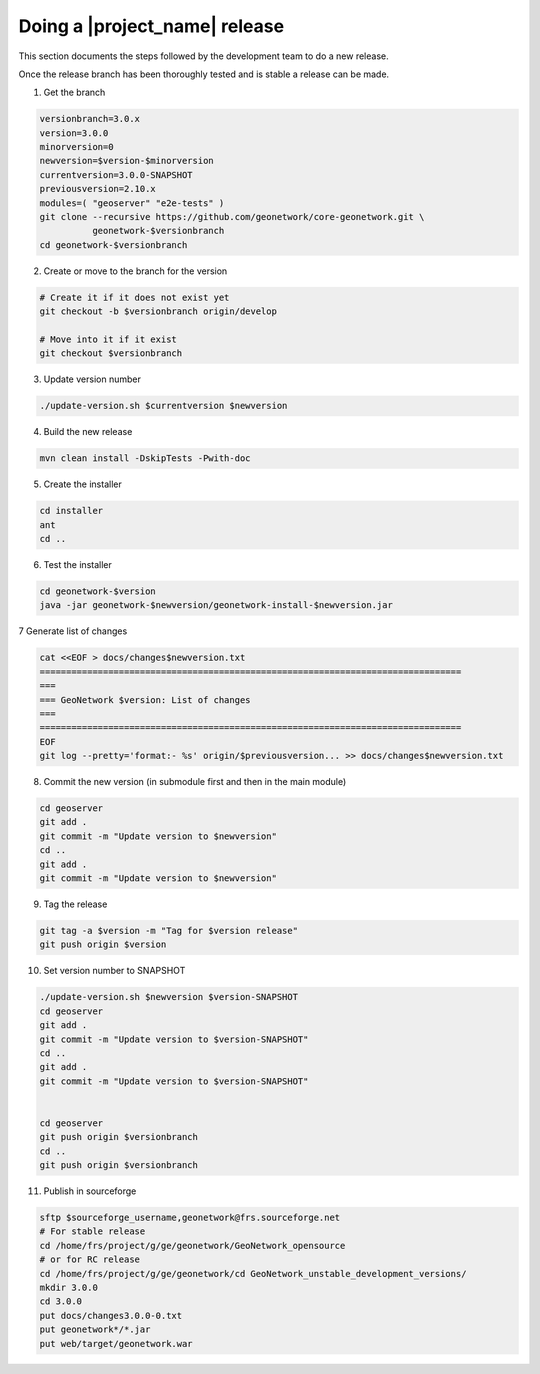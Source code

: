 .. _doing-a-release:


Doing a |project_name| release
##############################

This section documents the steps followed by the development team to do a new release.


Once the release branch has been thoroughly tested and is stable a release can be made.


1. Get the branch

.. code-block:: shell

    versionbranch=3.0.x
    version=3.0.0
    minorversion=0
    newversion=$version-$minorversion
    currentversion=3.0.0-SNAPSHOT
    previousversion=2.10.x
    modules=( "geoserver" "e2e-tests" )
    git clone --recursive https://github.com/geonetwork/core-geonetwork.git \
              geonetwork-$versionbranch
    cd geonetwork-$versionbranch


2. Create or move to the branch for the version


.. code-block:: shell

    # Create it if it does not exist yet
    git checkout -b $versionbranch origin/develop

    # Move into it if it exist
    git checkout $versionbranch


3. Update version number



.. code-block:: shell

    ./update-version.sh $currentversion $newversion



4. Build the new release


.. code-block:: shell

    mvn clean install -DskipTests -Pwith-doc


5. Create the installer


.. code-block:: shell

    cd installer
    ant
    cd ..


6. Test the installer


.. code-block:: shell

    cd geonetwork-$version
    java -jar geonetwork-$newversion/geonetwork-install-$newversion.jar



7 Generate list of changes


.. code-block:: shell

    cat <<EOF > docs/changes$newversion.txt
    ================================================================================
    ===
    === GeoNetwork $version: List of changes
    ===
    ================================================================================
    EOF
    git log --pretty='format:- %s' origin/$previousversion... >> docs/changes$newversion.txt


8. Commit the new version (in submodule first and then in the main module)


.. code-block:: shell

    cd geoserver
    git add .
    git commit -m "Update version to $newversion"
    cd ..
    git add .
    git commit -m "Update version to $newversion"


9. Tag the release


.. code-block:: shell

    git tag -a $version -m "Tag for $version release"
    git push origin $version


10. Set version number to SNAPSHOT


.. code-block:: shell

    ./update-version.sh $newversion $version-SNAPSHOT
    cd geoserver
    git add .
    git commit -m "Update version to $version-SNAPSHOT"
    cd ..
    git add .
    git commit -m "Update version to $version-SNAPSHOT"


    cd geoserver
    git push origin $versionbranch
    cd ..
    git push origin $versionbranch



11. Publish in sourceforge


.. code-block:: shell

    sftp $sourceforge_username,geonetwork@frs.sourceforge.net
    # For stable release
    cd /home/frs/project/g/ge/geonetwork/GeoNetwork_opensource
    # or for RC release
    cd /home/frs/project/g/ge/geonetwork/cd GeoNetwork_unstable_development_versions/
    mkdir 3.0.0
    cd 3.0.0
    put docs/changes3.0.0-0.txt
    put geonetwork*/*.jar
    put web/target/geonetwork.war




.. seealso::

  Branches are not created for submodule. It may be relevant if the release plan to make major
  changes in them.


  .. code-block:: shell

        for i in "${modules[@]}"
        do
              cd $i; git checkout -b $versionbranch origin/develop; cd ..
        done


